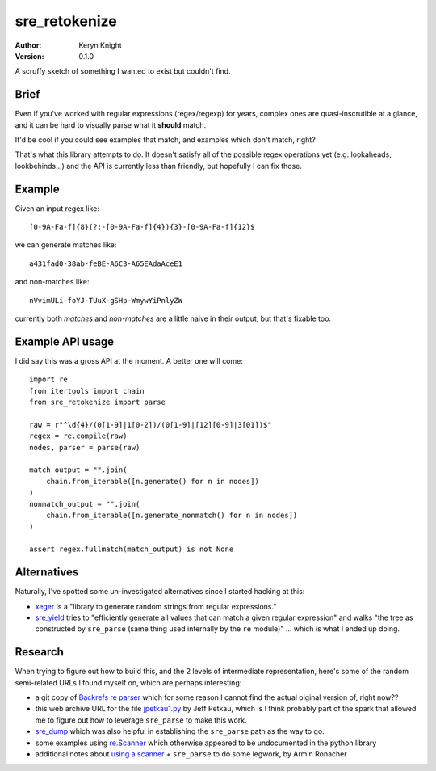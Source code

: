 sre_retokenize
==============

:author: Keryn Knight
:version: 0.1.0

A scruffy sketch of something I wanted to exist but couldn't find.

Brief
-----

Even if you've worked with regular expressions (regex/regexp) for years, complex ones are quasi-inscrutible at a glance, and it can be hard to visually parse what it **should** match.

It'd be cool if you could see examples that match, and examples which don't match, right?

That's what this library attempts to do. It doesn't satisfy all of the possible regex operations yet (e.g: lookaheads, lookbehinds...) and the API is currently less than friendly, but hopefully I can fix those.

Example
-------
Given an input regex like::

    [0-9A-Fa-f]{8}(?:-[0-9A-Fa-f]{4}){3}-[0-9A-Fa-f]{12}$

we can generate matches like::

    a431fad0-38ab-feBE-A6C3-A65EAdaAceE1

and non-matches like::

    nVvimULi-foYJ-TUuX-gSHp-WmywYiPnlyZW

currently both *matches* and *non-matches* are a little naive in their output, but that's fixable too.

Example API usage
-----------------

I did say this was a gross API at the moment. A better one will come::

    import re
    from itertools import chain
    from sre_retokenize import parse

    raw = r"^\d{4}/(0[1-9]|1[0-2])/(0[1-9]|[12][0-9]|3[01])$"
    regex = re.compile(raw)
    nodes, parser = parse(raw)

    match_output = "".join(
        chain.from_iterable([n.generate() for n in nodes])
    )
    nonmatch_output = "".join(
        chain.from_iterable([n.generate_nonmatch() for n in nodes])
    )

    assert regex.fullmatch(match_output) is not None

Alternatives
------------

Naturally, I've spotted some un-investigated alternatives since I started hacking at this:

- `xeger`_ is a "library to generate random strings from regular expressions."
- `sre_yield`_ tries to "efficiently generate all values that can match a given regular expression" and walks "the tree as constructed by ``sre_parse`` (same thing used internally by the ``re`` module)" ... which is what I ended up doing.

Research
--------

When trying to figure out how to build this, and the 2 levels of intermediate representation, here's some of the random semi-related URLs I found myself on, which are perhaps interesting:

- a git copy of `Backrefs re parser`_ which for some reason I cannot find the actual oiginal version of, right now??
- this web archive URL for the file `jpetkau1.py`_ by Jeff Petkau, which is I think probably part of the spark that allowed me to figure out how to leverage ``sre_parse`` to make this work.
- `sre_dump`_ which was also helpful in establishing the ``sre_parse`` path as the way to go.
- some examples using  `re.Scanner`_ which otherwise appeared to be undocumented in the python library
- additional notes about `using a scanner`_ + ``sre_parse`` to do some legwork, by Armin Ronacher

.. _xeger: https://github.com/crdoconnor/xeger
.. _Backrefs re parser: https://github.com/ontheroadjp/dotfiles/blob/57549edcabd9cd3a5e5f9715657d37e482fe83ea/mac_osx/SublimeText3/Packages/backrefs/st3/backrefs/_bre_parse.py
.. _sre_yield: https://github.com/google/sre_yield
.. _jpetkau1.py: http://web.archive.org/web/20071024164712/http://www.uselesspython.com/jpetkau1.py
.. _sre_dump: http://www.dalkescientific.com/Python/sre_dump.html
.. _re.Scanner: https://www.programcreek.com/python/example/53972/re.Scanner
.. _using a scanner: https://lucumr.pocoo.org/2015/11/18/pythons-hidden-re-gems/
